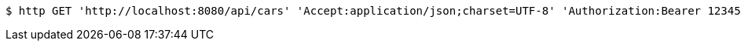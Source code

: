 [source,bash]
----
$ http GET 'http://localhost:8080/api/cars' 'Accept:application/json;charset=UTF-8' 'Authorization:Bearer 123456'
----